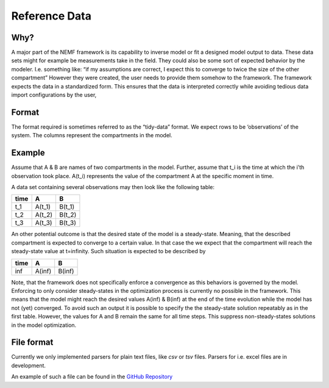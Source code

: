 Reference Data
==============

Why?
----

A major part of the NEMF framework is its capability to inverse model or
fit a designed model output to data. These data sets might for example
be measurements take in the field. They could also be some sort of
expected behavior by the modeler. I.e. something like: “if my
assumptions are correct, I expect this to converge to twice the size of
the other compartment” However they were created, the user needs to
provide them somehow to the framework. The framework expects the data in
a standardized form. This ensures that the data is interpreted correctly
while avoiding tedious data import configurations by the user,

Format
------

The format required is sometimes referred to as the “tidy-data” format.
We expect rows to be ‘observations’ of the system. The columns represent
the compartments in the model.

Example
-------

Assume that A & B are names of two compartments in the model. Further,
assume that t_i is the time at which the i’th observation took place.
A(t_i) represents the value of the compartment A at the specific moment
in time.

A data set containing several observations may then look like the
following table:

==== ====== ======
time A      B
==== ====== ======
t_1  A(t_1) B(t_1)
t_2  A(t_2) B(t_2)
t_3  A(t_3) B(t_3)
==== ====== ======

An other potential outcome is that the desired state of the model is a
steady-state. Meaning, that the described compartment is expected to
converge to a certain value. In that case the we expect that the
compartment will reach the steady-state value at t=infinity. Such
situation is expected to be described by

==== ====== ======
time A      B
==== ====== ======
inf  A(inf) B(inf)
==== ====== ======

Note, that the framework does not specifically enforce a convergence as
this behaviors is governed by the model. Enforcing to only consider
steady-states in the optimization process is currently no possible in
the framework. This means that the model might reach the desired values
A(inf) & B(inf) at the end of the time evolution while the model has not
(yet) converged. To avoid such an output it is possible to specify the
the steady-state solution repeatably as in the first table. However, the
values for A and B remain the same for all time steps. This suppress
non-steady-states solutions in the model optimization.

File format
-----------

Currently we only implemented parsers for plain text files, like *csv*
or *tsv* files. Parsers for i.e. excel files are in development.

An example of such a file can be found in the `GitHub
Repository <https://github.com/465b/nemf/blob/master/example_files/NPZD_oscillation_on_1990.csv>`__
